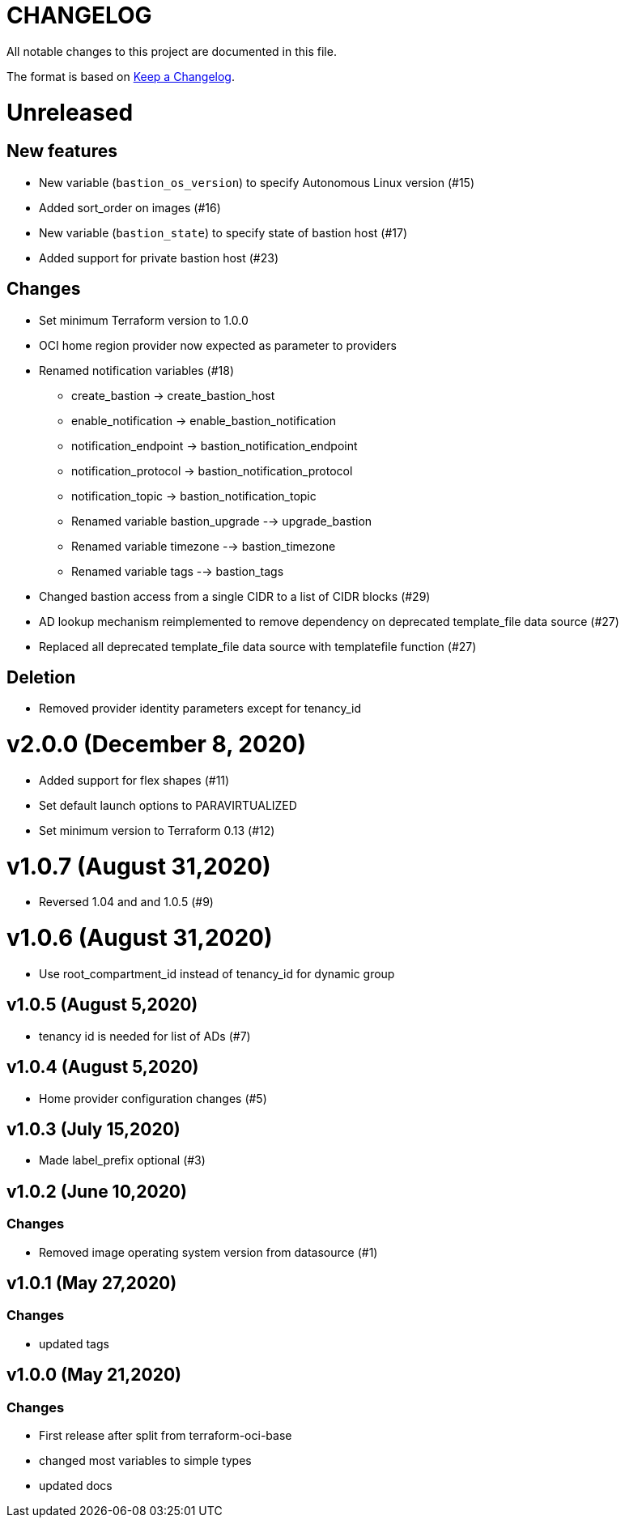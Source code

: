 = CHANGELOG
:idprefix:
:idseparator: *

:uri-changelog: http://keepachangelog.com/
All notable changes to this project are documented in this file.

The format is based on {uri-changelog}[Keep a Changelog].

= Unreleased

== New features
* New variable (`bastion_os_version`) to specify Autonomous Linux version (#15)
* Added sort_order on images (#16)
* New variable (`bastion_state`) to specify state of bastion host (#17)
* Added support for private bastion host (#23)

== Changes
* Set minimum Terraform version to 1.0.0
* OCI home region provider now expected as parameter to providers
* Renamed notification variables (#18)
** create_bastion -> create_bastion_host
** enable_notification -> enable_bastion_notification
** notification_endpoint -> bastion_notification_endpoint
** notification_protocol -> bastion_notification_protocol
** notification_topic -> bastion_notification_topic
** Renamed variable bastion_upgrade --> upgrade_bastion
** Renamed variable timezone --> bastion_timezone
** Renamed variable tags --> bastion_tags
* Changed bastion access from a single CIDR to a list of CIDR blocks (#29)
* AD lookup mechanism reimplemented to remove dependency on deprecated template_file data source (#27)
* Replaced all deprecated template_file data source with templatefile function (#27)

== Deletion
* Removed provider identity parameters except for tenancy_id

= v2.0.0 (December 8, 2020)
* Added support for flex shapes (#11)
* Set default launch options to PARAVIRTUALIZED
* Set minimum version to Terraform 0.13 (#12)

= v1.0.7 (August 31,2020)
* Reversed 1.04 and and 1.0.5 (#9)

= v1.0.6 (August 31,2020)
* Use root_compartment_id instead of tenancy_id for dynamic group

== v1.0.5 (August 5,2020)
* tenancy id is needed for list of ADs (#7)

== v1.0.4 (August 5,2020)
* Home provider configuration changes (#5)

== v1.0.3 (July 15,2020)
* Made label_prefix optional (#3)

== v1.0.2 (June 10,2020)

=== Changes
* Removed image operating system version from datasource (#1)

== v1.0.1 (May 27,2020)

=== Changes
* updated tags

== v1.0.0 (May 21,2020)

=== Changes
* First release after split from terraform-oci-base
* changed most variables to simple types
* updated docs
